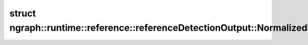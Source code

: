 .. index:: pair: struct; ngraph::runtime::reference::referenceDetectionOutput::NormalizedBBox
.. _doxid-structngraph_1_1runtime_1_1reference_1_1reference_detection_output_1_1_normalized_b_box:

struct ngraph::runtime::reference::referenceDetectionOutput::NormalizedBBox
===========================================================================






.. ref-code-block:: cpp
	:class: doxyrest-overview-code-block

	
	struct NormalizedBBox
	{
		// fields
	
		dataType :target:`xmin<doxid-structngraph_1_1runtime_1_1reference_1_1reference_detection_output_1_1_normalized_b_box_1a0a3de65af7c289e28f7402d321e07745>` = dataType(0);
		dataType :target:`ymin<doxid-structngraph_1_1runtime_1_1reference_1_1reference_detection_output_1_1_normalized_b_box_1a8c468bbfd4137de5b372358d5f39e987>` = dataType(0);
		dataType :target:`xmax<doxid-structngraph_1_1runtime_1_1reference_1_1reference_detection_output_1_1_normalized_b_box_1af2d56ab7c00c9d7403387f8f41e32078>` = dataType(0);
		dataType :target:`ymax<doxid-structngraph_1_1runtime_1_1reference_1_1reference_detection_output_1_1_normalized_b_box_1a2d7baa908664aed3f08ce1db4523f4d1>` = dataType(0);
	};

